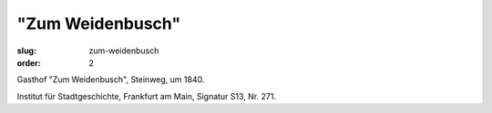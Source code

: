 "Zum Weidenbusch"
=================

:slug: zum-weidenbusch
:order: 2

Gasthof "Zum Weidenbusch", Steinweg, um 1840.

.. class:: source

    Institut für Stadtgeschichte, Frankfurt am Main, Signatur S13, Nr. 271.
